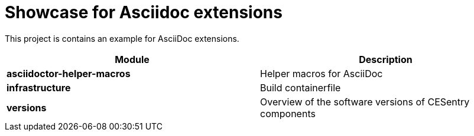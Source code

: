 = Showcase for Asciidoc extensions

This project is contains an example for AsciiDoc extensions.

|===
| Module | Description

| **asciidoctor-helper-macros**
| Helper macros for AsciiDoc

| **infrastructure**
| Build containerfile

| **versions**
| Overview of the software versions of CESentry components
|===
